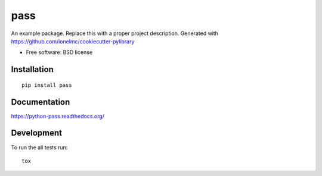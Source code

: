 ===============================
pass
===============================

| |docs| |travis| |appveyor| |coveralls| |landscape| |scrutinizer|
| |version| |downloads| |wheel| |supported-versions| |supported-implementations|

.. |docs| image:: https://readthedocs.org/projects/python-pass/badge/?style=flat
    :target: https://readthedocs.org/projects/python-pass
    :alt: Documentation Status

.. |travis| image:: http://img.shields.io/travis/eddyhub/python-pass/master.png?style=flat
    :alt: Travis-CI Build Status
    :target: https://travis-ci.org/eddyhub/python-pass

.. |appveyor| image:: https://ci.appveyor.com/api/projects/status/github/eddyhub/python-pass?branch=master
    :alt: AppVeyor Build Status
    :target: https://ci.appveyor.com/project/eddyhub/python-pass

.. |coveralls| image:: http://img.shields.io/coveralls/eddyhub/python-pass/master.png?style=flat
    :alt: Coverage Status
    :target: https://coveralls.io/r/eddyhub/python-pass

.. |landscape| image:: https://landscape.io/github/eddyhub/python-pass/master/landscape.svg?style=flat
    :target: https://landscape.io/github/eddyhub/python-pass/master
    :alt: Code Quality Status

.. |version| image:: http://img.shields.io/pypi/v/pass.png?style=flat
    :alt: PyPI Package latest release
    :target: https://pypi.python.org/pypi/pass

.. |downloads| image:: http://img.shields.io/pypi/dm/pass.png?style=flat
    :alt: PyPI Package monthly downloads
    :target: https://pypi.python.org/pypi/pass

.. |wheel| image:: https://pypip.in/wheel/pass/badge.png?style=flat
    :alt: PyPI Wheel
    :target: https://pypi.python.org/pypi/pass

.. |supported-versions| image:: https://pypip.in/py_versions/pass/badge.png?style=flat
    :alt: Supported versions
    :target: https://pypi.python.org/pypi/pass

.. |supported-implementations| image:: https://pypip.in/implementation/pass/badge.png?style=flat
    :alt: Supported imlementations
    :target: https://pypi.python.org/pypi/pass

.. |scrutinizer| image:: https://img.shields.io/scrutinizer/g/eddyhub/python-pass/master.png?style=flat
    :alt: Scrtinizer Status
    :target: https://scrutinizer-ci.com/g/eddyhub/python-pass/

An example package. Replace this with a proper project description. Generated with https://github.com/ionelmc/cookiecutter-pylibrary

* Free software: BSD license

Installation
============

::

    pip install pass

Documentation
=============

https://python-pass.readthedocs.org/

Development
===========

To run the all tests run::

    tox
